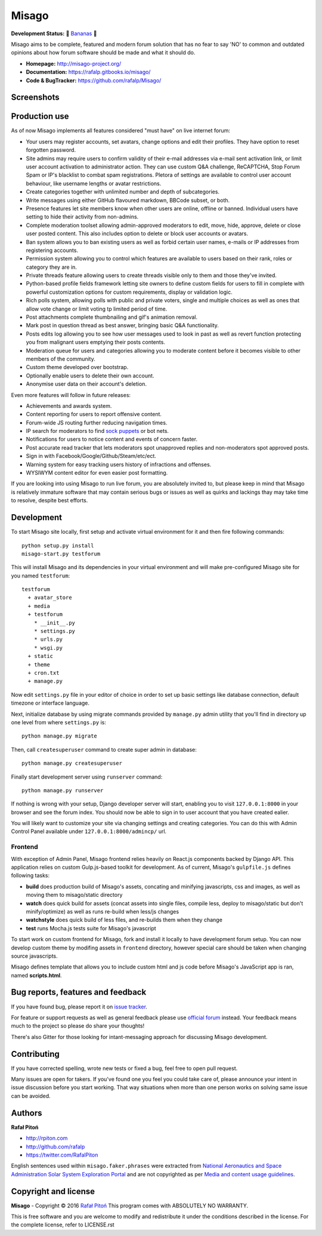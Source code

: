 ======
Misago
======

.. image:: https://travis-ci.org/rafalp/Misago.svg?branch=master
   :target: https://travis-ci.org/rafalp/Misago
   :alt: Tests Result

.. image:: https://coveralls.io/repos/github/rafalp/Misago/badge.svg?branch=master
   :target: https://coveralls.io/github/rafalp/Misago?branch=master
   :alt: Test Coverage

.. image:: https://badges.gitter.im/Misago/Misago.svg
   :target: https://gitter.im/Misago/Misago?utm_source=badge&utm_medium=badge&utm_campaign=pr-badge
   :alt: Development Chat

.. image:: https://img.shields.io/badge/python-2.7%2C%203.4%2C%203.5%2C%203.6-blue.svg
   :target: https://travis-ci.org/rafalp/Misago
   :alt: Works on Python 2.7, 3.5, 3,6


**Development Status:** 🍌 `Bananas <https://en.wikipedia.org/wiki/Perpetual_beta>`_ 🍌

Misago aims to be complete, featured and modern forum solution that has no fear to say 'NO' to common and outdated opinions about how forum software should be made and what it should do.

* **Homepage:** http://misago-project.org/
* **Documentation:** https://rafalp.gitbooks.io/misago/
* **Code & BugTracker:** https://github.com/rafalp/Misago/


Screenshots
===========

.. image:: https://misago-project.org/media/mporg-home-small.png
   :target: https://misago-project.org
   :alt: Forum index

.. image:: https://misago-project.org/media/mporg-thread-small.png
   :target: https://misago-project.org
   :alt: Thread view


Production use
==============

As of now Misago implements all features considered "must have" on live internet forum:

* Your users may register accounts, set avatars, change options and edit their profiles. They have option to reset forgotten password.
* Site admins may require users to confirm validity of their e-mail addresses via e-mail sent activation link, or limit user account activation to administrator action. They can use custom Q&A challenge, ReCAPTCHA, Stop Forum Spam or IP's blacklist to combat spam registrations. Pletora of settings are available to control user account behaviour, like username lengths or avatar restrictions.
* Create categories together with unlimited number and depth of subcategories.
* Write messages using either GitHub flavoured markdown, BBCode subset, or both.
* Presence features let site members know when other users are online, offline or banned. Individual users have setting to hide their activity from non-admins.
* Complete moderation toolset allowing admin-approved moderators to edit, move, hide, approve, delete or close user posted content. This also includes option to delete or block user accounts or avatars.
* Ban system allows you to ban existing users as well as forbid certain user names, e-mails or IP addresses from registering accounts.
* Permission system allowing you to control which features are available to users based on their rank, roles or category they are in.
* Private threads feature allowing users to create threads visible only to them and those they've invited. 
* Python-based profile fields framework letting site owners to define custom fields for users to fill in complete with powerful customization options for custom requirements, display or validation logic.
* Rich polls  system, allowing polls with public and private voters, single and multiple choices as well as ones that allow vote change or limit voting tp limited period of time.
* Post attachments complete thumbnailing and gif's animation removal.
* Mark post in question thread as best answer, bringing basic Q&A functionality.
* Posts edits log allowing you to see how user messages used to look in past as well as revert function protecting you from malignant users emptying their posts contents.
* Moderation queue for users and categories allowing you to moderate content before it becomes visible to other members of the community.
* Custom theme developed over bootstrap.
* Optionally enable users to delete their own account.
* Anonymise user data on their account's deletion.

Even more features will follow in future releases:

* Achievements and awards system.
* Content reporting for users to report offensive content.
* Forum-wide JS routing further reducing navigation times.
* IP search for moderators to find `sock puppets <https://en.wikipedia.org/wiki/Sockpuppet_(Internet)>`_ or bot nets.
* Notifications for users to notice content and events of concern faster.
* Post accurate read tracker that lets moderators spot unapproved replies and non-moderators spot approved posts.
* Sign in with Facebook/Google/Github/Steam/etc/ect.
* Warning system for easy tracking users history of infractions and offenses.
* WYSIWYM content editor for even easier post formatting.

If you are looking into using Misago to run live forum, you are absolutely invited to, but please keep in mind that Misago is relatively immature software that may contain serious bugs or issues as well as quirks and lackings thay may take time to resolve, despite best efforts. 


Development
===========

To start Misago site locally, first setup and activate virtual environment for it and then fire following commands::

    python setup.py install
    misago-start.py testforum

This will install Misago and its dependencies in your virtual environment and will make pre-configured Misago site for you named ``testforum``::

    testforum
      + avatar_store
      + media
      + testforum
        * __init__.py
        * settings.py
        * urls.py
        * wsgi.py
      + static
      + theme
      + cron.txt
      + manage.py

Now  edit ``settings.py`` file in your editor of choice in order to set up basic settings like database connection, default timezone or interface language.

Next, initialize database by using migrate commands provided by ``manage.py`` admin utility that you'll find in directory up one level from where ``settings.py`` is::

    python manage.py migrate

Then, call ``createsuperuser`` command to create super admin in database::

    python manage.py createsuperuser

Finally start development server using ``runserver`` command::

    python manage.py runserver

If nothing is wrong with your setup, Django developer server will start, enabling you to visit ``127.0.0.1:8000`` in your browser and see the forum index. You should now be able to sign in to user account that you have created ealier.

You will likely want to customize your site via changing settings and creating categories. You can do this with Admin Control Panel available under ``127.0.0.1:8000/admincp/`` url.


Frontend
--------

With exception of Admin Panel, Misago frontend relies heavily on React.js components backed by Django API. This application relies on custom Gulp.js-based toolkit for development. As of current, Misago's ``gulpfile.js`` defines following tasks:

* **build** does production build of Misago's assets, concating and minifying javascripts, css and images, as well as moving them to misago/static directory
* **watch** does quick build for assets (concat assets into single files, compile less, deploy to misago/static but don't minify/optimize) as well as runs re-build when less/js changes
* **watchstyle** does quick build of less files, and re-builds them when they change
* **test** runs Mocha.js tests suite for Misago's javascript

To start work on custom frontend for Misago, fork and install it locally to have development forum setup. You can now develop custom theme by modifing assets in ``frontend`` directory, however special care should be taken when changing source javascripts.

Misago defines template that allows you to include custom html and js code before Misago's JavaScript app is ran, named **scripts.html**.


Bug reports, features and feedback
==================================

If you have found bug, please report it on `issue tracker <https://github.com/rafalp/Misago/issues>`_.

For feature or support requests as well as general feedback please use `official forum <http://misago-project.org>`_ instead. Your feedback means much to the project so please do share your thoughts!

There's also Gitter for those looking for intant-messaging approach for discussing Misago development.


Contributing
============

If you have corrected spelling, wrote new tests or fixed a bug, feel free to open pull request.

Many issues are open for takers. If you've found one you feel you could take care of, please announce your intent in issue discussion before you start working. That way situations when more than one person works on solving same issue can be avoided.


Authors
=======

**Rafał Pitoń**

* http://rpiton.com
* http://github.com/rafalp
* https://twitter.com/RafalPiton


English sentences used within ``misago.faker.phrases`` were extracted from `National Aeronautics and Space Administration Solar System Exploration Portal <http://solarsystem.nasa.gov/planets/>`_ and are not copyrighted as per `Media and content usage guidelines <https://www.nasa.gov/multimedia/guidelines/index.html>`_.


Copyright and license
=====================

**Misago** - Copyright © 2016 `Rafał Pitoń <http://github.com/ralfp>`_
This program comes with ABSOLUTELY NO WARRANTY.

This is free software and you are welcome to modify and redistribute it under the conditions described in the license.
For the complete license, refer to LICENSE.rst

